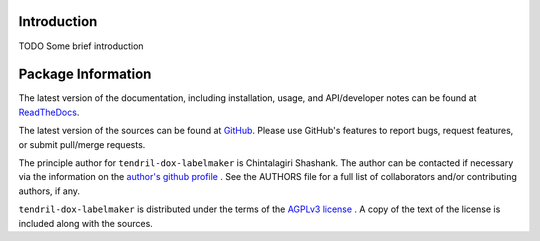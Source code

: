 

.. image:: https://img.shields.io/pypi/v/tendril-dox-labelmaker.svg?logo=pypi
    :target: https://pypi.org/project/tendril-dox-labelmaker

.. image:: https://img.shields.io/pypi/pyversions/tendril-dox-labelmaker.svg?logo=pypi
    :target: https://pypi.org/project/tendril-dox-labelmaker

.. image:: https://img.shields.io/travis/tendril-framework/tendril-dox-labelmaker.svg?logo=travis
    :target: https://travis-ci.org/tendril-framework/tendril-dox-labelmaker

.. image:: https://img.shields.io/coveralls/github/tendril-framework/tendril-dox-labelmaker.svg?logo=coveralls
    :target: https://coveralls.io/github/tendril-framework/tendril-dox-labelmaker

.. image:: https://img.shields.io/codacy/grade/88fe2cf2504248c7bc5d25600dea47bc?logo=codacy
    :target: https://www.codacy.com/app/chintal/tendril-dox-labelmaker

.. image:: https://img.shields.io/requires/github/tendril-framework/tendril-dox-labelmaker.svg
    :target: https://requires.io/github/tendril-framework/tendril-dox-labelmaker/requirements

.. image:: https://img.shields.io/pypi/l/tendril-dox-labelmaker.svg
    :target: https://www.gnu.org/licenses/agpl-3.0.en.html



.. inclusion-marker-do-not-remove

.. raw:: latex

       \vspace*{\fill}

Introduction
------------

TODO Some brief introduction

.. raw:: latex

    \clearpage
    \tableofcontents
    \clearpage


Package Information
-------------------

The latest version of the documentation, including installation, usage, and
API/developer notes can be found at
`ReadTheDocs <https://tendril-dox-labelmaker.readthedocs.io/en/latest/index.html>`_.

The latest version of the sources can be found at
`GitHub <https://github.com/tendril-framework/tendril-dox-labelmaker>`_. Please use 
GitHub's features to report bugs, request features, or submit pull/merge requests.

The principle author for ``tendril-dox-labelmaker`` is Chintalagiri Shashank. The 
author can be contacted if necessary via the information on the
`author's github profile <https://github.com/chintal>`_ . See the AUTHORS file
for a full list of collaborators and/or contributing authors, if any.

``tendril-dox-labelmaker`` is distributed under the terms of the
`AGPLv3 license <https://www.gnu.org/licenses/agpl-3.0.en.html>`_ .
A copy of the text of the license is included along with the sources.

